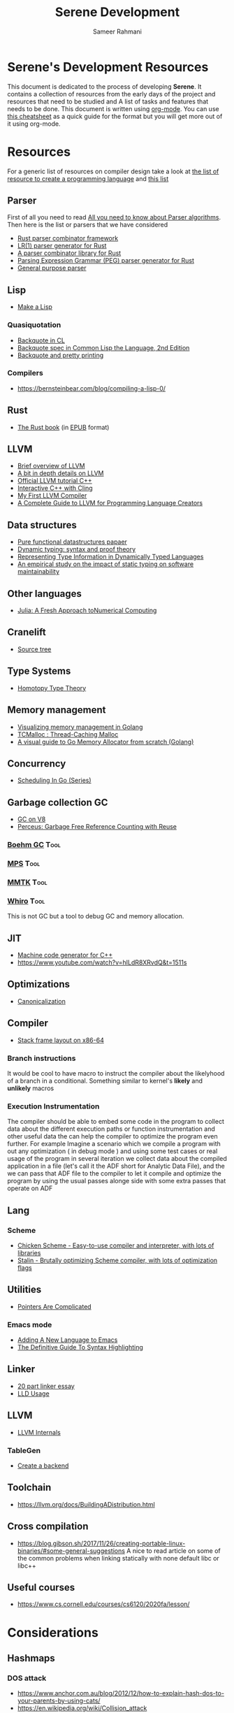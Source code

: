 #+TITLE: Serene Development
#+AUTHOR: Sameer Rahmani
#+SEQ_TODO: TODO(t/!) NEXT(n/!) BLOCKED(b@/!) | DONE(d%) WONT_DO(c@/!) FAILED(f@/!)
#+TAGS: DOCS(d) EXAMPLES(e) serenecli(c) reader(r) context(x) Misc(m) JIT(j) GC(g) Tool(t)
#+STARTUP: logdrawer logdone logreschedule indent content align constSI entitiespretty nolatexpreview
#+OPTIONS: tex:t
#+HTML_MATHJAX: align: left indent: 5em tagside: left font: Neo-Eule
#+LATEX_CLASS: article
#+LATEX_CLASS_OPTIONS: [a4paper]
#+LATEX_HEADER: \usepackage{tcolorbox}
#+LATEX_HEADER: \usepackage{mathabx}
#+LATEX_HEADER: \newtcolorbox{infobox}[2][]{colback=cyan!5!white,before skip=14pt,after skip=8pt,colframe=cyan!75!black,sharp corners,title={#2},#1}

* Serene's Development Resources
This document is dedicated to the process of developing *Serene*. It contains a collection of resources
from the early days of the project and resources that need to be studied and A list of tasks and features
that needs to be done. This document is written using [[https://orgmode.org/][org-mode]]. You can use [[https://emacsclub.github.io/html/org_tutorial.html#sec-7][this cheatsheet]] as a quick guide
for the format but you will get more out of it using org-mode.

* Resources
For a generic list of resources on compiler design take a look at
[[https://tomassetti.me/resources-create-programming-languages/][the list of resource to create a programming language]] and [[https://www.reddit.com/r/ProgrammingLanguages/comments/8ggx2n/is_llvm_a_good_backend_for_functional_languages/][this list]]
** Parser
First of all you need to read [[https://tomassetti.me/guide-parsing-algorithms-terminology/][All you need to know about Parser algorithms]].
Then here is the list or parsers that we have considered

- [[https://github.com/Geal/nom/][Rust parser combinator framework]]
- [[https://github.com/lalrpop/lalrpop][LR(1) parser generator for Rust]]
- [[https://github.com/Marwes/combine][A parser combinator library for Rust]]
- [[https://github.com/kevinmehall/rust-peg][Parsing Expression Grammar (PEG) parser generator for Rust]]
- [[https://pest.rs/][General purpose parser]]

** Lisp
- [[https://github.com/kanaka/mal/blob/master/process/guide.md][Make a Lisp]]
*** Quasiquotation
- [[http://www.lispworks.com/documentation/HyperSpec/Body/02_df.htm][Backquote in CL]]
- [[https://www.cs.cmu.edu/Groups/AI/html/cltl/clm/node367.html][Backquote spec in Common Lisp the Language, 2nd Edition]]
- [[http://christophe.rhodes.io/notes/blog/posts/2014/backquote_and_pretty_printing/][Backquote and pretty printing]]
*** Compilers
- https://bernsteinbear.com/blog/compiling-a-lisp-0/
** Rust
- [[https://doc.rust-lang.org/book/][The Rust book]] (in [[https://www.reddit.com/r/rust/comments/2s1zj2/the_rust_programming_language_book_as_epub/][EPUB]] format)
** LLVM
- [[https://www.infoworld.com/article/3247799/what-is-llvm-the-power-behind-swift-rust-clang-and-more.html][Brief overview of LLVM]]
- [[https://aosabook.org/en/llvm.html][A bit in depth details on LLVM]]
- [[https://llvm.org/docs/tutorial/][Official LLVM tutorial C++]]
- [[https://blog.llvm.org/posts/2020-11-30-interactive-cpp-with-cling/][Interactive C++ with Cling]]
- [[https://www.wilfred.me.uk/blog/2015/02/21/my-first-llvm-compiler/][My First LLVM Compiler]]
- [[https://mukulrathi.co.uk/create-your-own-programming-language/llvm-ir-cpp-api-tutorial/][A Complete Guide to LLVM for Programming Language Creators]]
** Data structures
- [[https://www.cs.cmu.edu/~rwh/theses/okasaki.pdf][Pure functional datastructures papaer]]
- [[https://reader.elsevier.com/reader/sd/pii/0167642394000042?token=CEFF5C5D1B03FD680762FC4889A14C0CA2BB28FE390EC51099984536E12AC358F3D28A5C25C274296ACBBC32E5AE23CD][Dynamic typing: syntax and proof theory]]
- [[https://citeseer.ist.psu.edu/viewdoc/summary?doi=10.1.1.39.4394][Representing Type Information in Dynamically Typed Languages]]
- [[https://www.researchgate.net/publication/259634489_An_empirical_study_on_the_impact_of_static_typing_on_software_maintainability][An empirical study on the impact of static typing on software maintainability]]

** Other languages
- [[https://julialang.org/research/julia-fresh-approach-BEKS.pdf][Julia: A Fresh Approach toNumerical Computing]]
** Cranelift
- [[https://github.com/bytecodealliance/wasmtime/tree/master/cranelift][Source tree]]
** Type Systems
- [[https://www.cs.cmu.edu/~rwh/courses/hott/][Homotopy Type Theory]]
** Memory management
- [[https://deepu.tech/memory-management-in-golang/][Visualizing memory management in Golang]]
- [[http://goog-perftools.sourceforge.net/doc/tcmalloc.html][TCMalloc : Thread-Caching Malloc]]
- [[https://medium.com/@ankur_anand/a-visual-guide-to-golang-memory-allocator-from-ground-up-e132258453ed][A visual guide to Go Memory Allocator from scratch (Golang)]]
** Concurrency
- [[https://www.ardanlabs.com/blog/2018/08/scheduling-in-go-part1.html][Scheduling In Go (Series)]]

** Garbage collection                                                   :GC:
- [[https://v8.dev/blog/high-performance-cpp-gc][GC on V8]]
- [[https://www.microsoft.com/en-us/research/uploads/prod/2020/11/perceus-tr-v1.pdf][Perceus: Garbage Free Reference Counting with Reuse]]
*** [[https://www.hboehm.info/gc/][Boehm GC]]                                                         :Tool:
*** [[https://www.ravenbrook.com/project/mps/][MPS]]                                                              :Tool:
*** [[https://www.mmtk.io/code][MMTK]]                                                             :Tool:
*** [[https://github.com/JWesleySM/Whiro][Whiro]]                                                            :Tool:
This is not GC but a tool to debug GC and memory allocation.

** JIT
- [[https://asmjit.com/][Machine code generator for C++]]
- https://www.youtube.com/watch?v=hILdR8XRvdQ&t=1511s

** Optimizations
- [[https://sunfishcode.github.io/blog/2018/10/22/Canonicalization.html][Canonicalization]]

** Compiler
- [[https://eli.thegreenplace.net/2011/09/06/stack-frame-layout-on-x86-64][Stack frame layout on x86-64]]
*** Branch instructions
It would be cool to have macro to instruct the compiler about the likelyhood
of a branch in a conditional. Something similar to kernel's *likely* and *unlikely*
macros
*** Execution Instrumentation
The compiler should be able to embed some code in the program to collect data about
the different execution paths or function instrumentation and other useful data the
can help the compiler to optimize the program even further. For example Imagine a
scenario which we compile a program with out any optimization ( in debug mode ) and
using some test cases or real usage of the program in several iteration we collect
data about the compiled application in a file (let's call it the ADF short for Analytic
Data File), and the we can pass that ADF file to the compiler to let it compile and optimize
the program by using the usual passes alonge side with some extra passes that operate
on ADF
** Lang
*** Scheme
- [[https://call-cc.org][Chicken Scheme - Easy-to-use compiler and interpreter, with lots of libraries]]
- [[https://github.com/barak/stalin][Stalin - Brutally optimizing Scheme compiler, with lots of optimization flags]]
** Utilities
- [[https://www.ralfj.de/blog/2020/12/14/provenance.html][Pointers Are Complicated]]
*** Emacs mode
- [[https://www.wilfred.me.uk/blog/2015/03/19/adding-a-new-language-to-emacs/][Adding A New Language to Emacs]]
- [[https://www.wilfred.me.uk/blog/2014/09/27/the-definitive-guide-to-syntax-highlighting/][The Definitive Guide To Syntax Highlighting]]
** Linker
- [[https://lwn.net/Articles/276782/][20 part linker essay]]
- [[https://lld.llvm.org/index.html][LLD Usage]]
** LLVM
- [[https://blog.yossarian.net/2021/07/19/LLVM-internals-part-1-bitcode-format][LLVM Internals]]
*** TableGen
- [[https://llvm.org/docs/TableGen/BackGuide.html#creating-a-new-backend][Create a backend]]
** Toolchain
- https://llvm.org/docs/BuildingADistribution.html

** Cross compilation

- https://blog.gibson.sh/2017/11/26/creating-portable-linux-binaries/#some-general-suggestions
  A nice to read article on some of the common problems when linking statically
  with none default libc or libc++

** Useful courses
-  https://www.cs.cornell.edu/courses/cs6120/2020fa/lesson/
* Considerations
** Hashmaps
*** DOS attack
- https://www.anchor.com.au/blog/2012/12/how-to-explain-hash-dos-to-your-parents-by-using-cats/
- https://en.wikipedia.org/wiki/Collision_attack
* Ideas
** Destructure types
Imagine a type that is a subset of a Coll, and when we
pass a Coll to its type constructor in destructs the input and
construct the type base on the data that it needs only and
leave the rest untouched
** Hot function optimization
it would be nice for the JIT to add instrumentation to the compiled
functions and detect hot functions similar to how javascript jits do it
and recompile those functions with more optimization passes
* Conversations
** Solutions to link other ~libc~ rather than the default
From my discassion with ~lhames~
#+BEGIN_QUOTE
I can think of a few approaches with different trade-offs:
- Link your whole JIT (including LLVM) against musl rather than the default -- JIT'd
  code uses the desired libc, there's only one libc in the JIT'd process, but the
  cost is high (perhaps prohibitive, depending on your constraints)
- JIT out-of-process -- JIT (including LLVM) uses default libc and is compiled only once,
  executor links the (alternative) desired libc at compile time and must be compiled each
  time that you want to change it -- JIT'd code uses the desired libc, there's only one libc
  in the JIT'd process, but the config is involved (requires a cross-process setup)
- JIT in process, link desired libc via JIT -- Easy to set up, but now you've got two
  libcs in the process. I've never tested that config. It might just work, it might
  fail at link or runtime in weird ways.
#+END_QUOTE
* TODOs
** Strings
*** TODO How to concat to strings in a functional and immutable way?
Should we include an pointer to another string???
** TODO Create =Catch2= generators to be used in tests. Specially for the =reader= tests
** TODO Investigate possible implementanion for Internal Errors
- An option is to use llvm registry functionality like the one used in =clang-doc= instead of
  =errorVariants= var.

** TODO In =SereneContext::getLatestJITDylib= function, make sure that the JITDylib is still valid
Make sure that the returning Dylib still exists in the JIT
by calling =jit->engine->getJITDylibByName(dylib_name);=
** TODO Provide the CLI arguments to pass the =createTargetMachine=.
We need a way to tweak the target machine object. It's better to provide cli tools
to do so.
** TODO Walk the module and register the symbols with the engine (lazy and nonlazy) :JIT:
** TODO Change the compilation layer to accept MLIR modules instead of LLVM IR :JIT:
This way we can fine tune MLIR's passes based on the JIT settings as well
** TODO Create a pass to rename functions to include the ns name
** TODO Use =const= where ever it makes sense
** TODO Create different pass pipeline for different compilation phases
So we can use them directly via command line, like -O1 for example

** TODO Investigate the huge size of serenec
So far it seems that the static linking and the lack of tree shaking is the issue
** DONE Add the support for =ns-paths=                   :serenecli:context:
CLOSED: [2021-09-25 Sat 19:22]
:LOGBOOK:
- State "DONE"       from "TODO"       [2021-09-25 Sat 19:22]
:END:
We need to add the support for an array of paths to lookup namespaces. The =ns-paths= should
be an array that each entry represents a path which serene has to look into in order to find
a namespace. For instance, when serene wants to load the =foo.bar= namespace, it should walk
the paths in =ns-paths= and look for that ns. Similar to =classpath= in the JVM or =LOAD_PATH=
in python.
- [ ] Add the support to the *Context*.
- [ ] Add the support to *Namespace*.
- [ ] Add the cli argument to the =bin/serene.cpp=

** TODO Error handling
Create proper error handling for the internal infra
** TODO Replace =llvm::outs()= with debug statements
** TODO Move the generatable logic out of its files and remove them
** TODO Add a CLI option to get any extra pass
** TODO Add support for =sourcemgr= for input files
** TODO Language Spec                                                 :DOCS:
** TODO A proper List implementation
** TODO Vector implementation
** TODO Hashmap implementation
** TODO Meta data support
** TODO Docstring support                                             :DOCS:
- [ ] For functions and macros
- [ ] For namespaces and projects
- [ ] API to interact with docstrings and helps
** TODO FFI interface
** TODO nREPL
** TODO Emacs mode                                                    :Misc:
** TODO Number implementation
** TODO String implementation
** TODO Enum implementation
** TODO Protocol
** TODO Struct implementation
** TODO Multi arity functions
** TODO QuasiQuotation
** TODO Linter                                                        :Misc:
** TODO Document generator                                       :DOCS:Misc:
** TODO Spec like functionality
** TODO Laziness implementation
** TODO Investigate the Semantic Error tree and tracking
Basically we should be able to create an error tree on semantic analysis
time and trace semantic errors on different layers and intensively.
Is it a good idea ?
** Standard libraries
*** TODO IO library
*** TODO Test library
